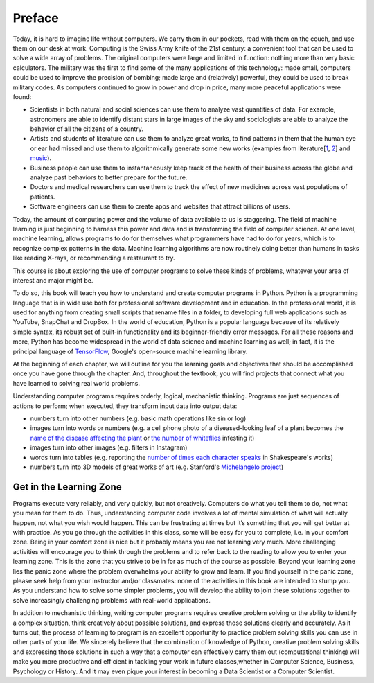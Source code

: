 Preface
=======

Today, it is hard to imagine life without computers.  We carry them in our pockets, read with them on the couch, and use them on our desk at work.  Computing is the Swiss Army knife of the 21st century: a convenient tool that can be used to solve a wide array of problems. The original computers were large and limited in function: nothing more than very basic calculators. The military was the first to find some of the many applications of this technology: made small, computers could be used to improve the precision of bombing; made large and (relatively) powerful, they could be used to break military codes. As computers continued to grow in power and drop in price, many more peaceful applications were found:

* Scientists in both natural and social sciences can use them to analyze vast quantities of data. For example, astronomers are able to identify distant stars in large images of the sky and sociologists are able to analyze the behavior of all the citizens of a country.
* Artists and students of literature can use them to analyze great works, to find patterns in them that the human eye or ear had missed and use them to algorithmically generate some new works (examples from literature[`1 <http://www.wbur.org/artery/2015/02/27/digital-humanities>`_, `2 <http://www.meredithgoldsmith.com/whartoninteractivemaps/>`_] and `music <https://www.washington.edu/news/2016/11/30/what-makes-bach-sound-like-bach-new-dataset-teaches-algorithms-classical-music/>`_). 
* Business people can use them to instantaneously keep track of the health of their business across the globe and analyze past behaviors to better prepare for the future.
* Doctors and medical researchers can use them to track the effect of new medicines across vast populations of patients.
* Software engineers can use them to create apps and websites that attract billions of users.

Today, the amount of computing power and the volume of data available to us is staggering.  The field of machine learning is just beginning to harness this power and data and is transforming the field of computer science.  At one level, machine learning, allows programs to do for themselves what programmers have had to do for years, which is to recognize complex patterns in the data. Machine learning algorithms are now routinely doing better than humans in tasks like reading X-rays, or recommending a restaurant to try.

This course is about exploring the use of computer programs to solve these kinds of problems, whatever your area of interest and major might be.

To do so, this book will teach you how to understand and create computer programs in Python. 
Python is a programming language that is in wide use both for professional software development and in education. In the professional world, it is used for anything from creating small scripts that rename files in a folder, to developing full web applications such as YouTube, SnapChat and DropBox. In the world of education, Python is a popular language because of its relatively simple syntax, its robust set of built-in functionality and its beginner-friendly error messages. For all these reasons and more, Python has become widespread in the world of data science and machine learning as well; in fact, it is the principal language of `TensorFlow <https://www.tensorflow.org/>`_, Google's open-source machine learning library.

At the beginning of each chapter, we will outline for you the learning goals and objectives that should be accomplished once you have gone through the chapter.  And, throughout the textbook, you will find projects that connect what you have learned to solving real world problems.

Understanding computer programs requires orderly, logical, mechanistic thinking. Programs are just sequences of actions to perform; when executed, they transform input data into output data:

* numbers turn into other numbers (e.g. basic math operations like sin or log)
* images turn into words or numbers (e.g. a cell phone photo of a diseased-looking leaf of a plant becomes the `name of the disease affecting the plant <https://plantix.net/>`_ or `the number of whiteflies <http://cis.mak.ac.ug/index.php/news-events/372-whitefly-mobile-app-to-boost-cassava-disease-diagnosis-and-production>`_ infesting it)
* images turn into other images (e.g. filters in Instagram)
* words turn into tables (e.g. reporting the `number of times each character speaks <https://www.opensourceshakespeare.org/views/plays/characters/chardisplay.php>`_ in Shakespeare's works)
* numbers turn into 3D models of great works of art (e.g. Stanford's `Michelangelo project <http://graphics.stanford.edu/papers/digmich_falletti/>`_)

Get in the Learning Zone
------------------------

Programs execute very reliably, and very quickly, but not creatively. Computers do what you tell them to do, not what you mean for them to do. Thus, understanding computer code involves a lot of mental simulation of what will actually happen, not what you wish would happen. This can be frustrating at times but it’s something that you will get better at with practice. As you go through the activities in this class, some will be easy for you to complete, i.e. in your comfort zone. Being in your comfort zone is nice but it probably means you are not learning very much. More challenging activities will encourage you to think through the problems and to refer back to the reading to allow you to enter your learning zone. This is the zone that you strive to be in for as much of the course as possible. Beyond your learning zone lies the panic zone where the problem overwhelms your ability to grow and learn. If you find yourself in the panic zone, please seek help from your instructor and/or classmates: none of the activities in this book are intended to stump you. As you understand how to solve some simpler problems, you will develop the ability to join these solutions together to solve increasingly challenging problems with real-world applications. 

.. image:: Figures/LearningZones.png

In addition to mechanistic thinking, writing computer programs requires creative problem solving or the ability to identify a complex situation, think creatively about possible solutions, and express those solutions clearly and accurately. As it turns out, the process of learning to program is an excellent opportunity to practice problem solving skills you can use in other parts of your life. We sincerely believe that the combination of knowledge of Python, creative problem solving skills and expressing those solutions in such a way that a computer can effectively carry them out (computational thinking) will make you more productive and efficient in tackling your work in future classes,whether in Computer Science, Business, Psychology or History. And it may even pique your interest in becoming a Data Scientist or a Computer Scientist.  
